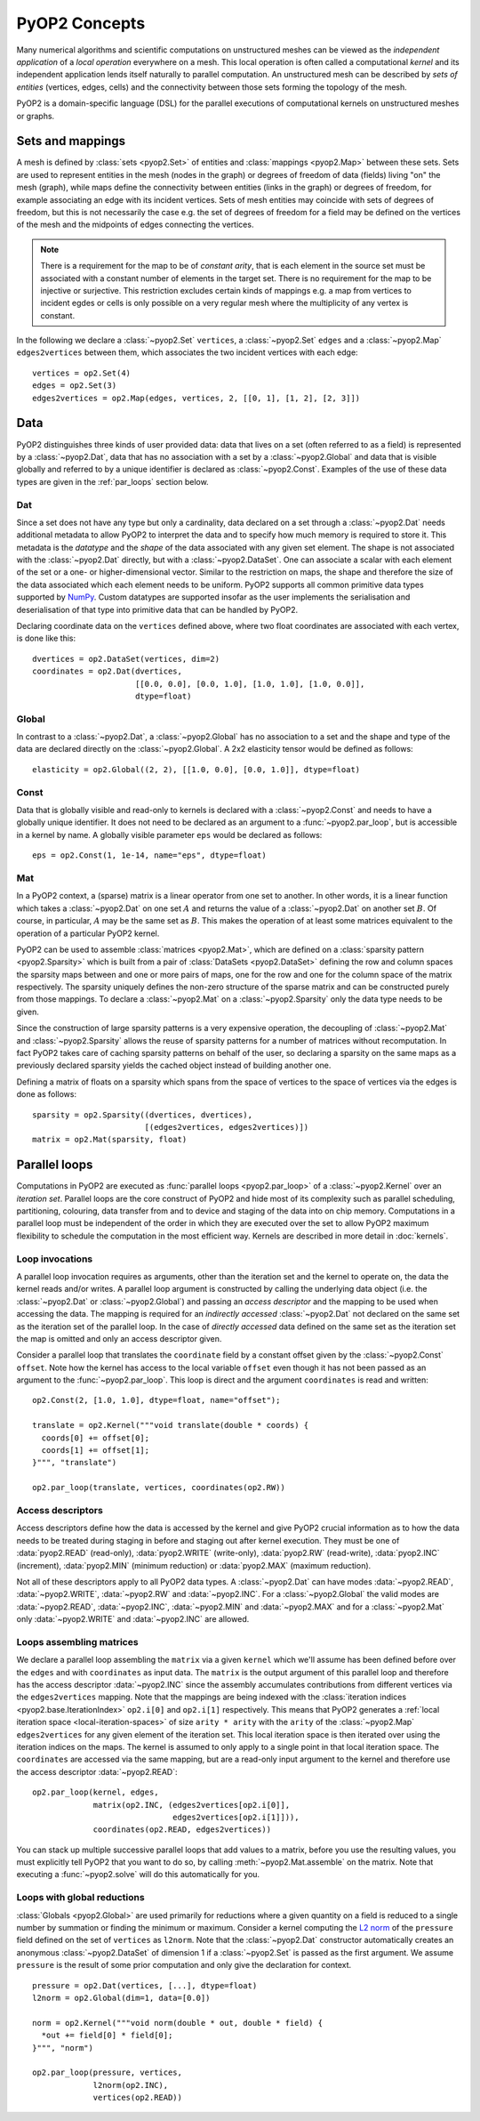 .. _concepts:

PyOP2 Concepts
==============

Many numerical algorithms and scientific computations on unstructured meshes
can be viewed as the *independent application* of a *local operation*
everywhere on a mesh. This local operation is often called a computational
*kernel* and its independent application lends itself naturally to parallel
computation. An unstructured mesh can be described by *sets of entities*
(vertices, edges, cells) and the connectivity between those sets forming the
topology of the mesh.

PyOP2 is a domain-specific language (DSL) for the parallel executions of
computational kernels on unstructured meshes or graphs.

.. _sets:

Sets and mappings
-----------------

A mesh is defined by :class:`sets <pyop2.Set>` of entities and
:class:`mappings <pyop2.Map>` between these sets. Sets are used to represent
entities in the mesh (nodes in the graph) or degrees of freedom of data
(fields) living "on" the mesh (graph), while maps define the connectivity
between entities (links in the graph) or degrees of freedom, for example
associating an edge with its incident vertices. Sets of mesh entities may
coincide with sets of degrees of freedom, but this is not necessarily the case
e.g. the set of degrees of freedom for a field may be defined on the vertices
of the mesh and the midpoints of edges connecting the vertices.

.. note ::
  There is a requirement for the map to be of *constant arity*, that is each
  element in the source set must be associated with a constant number of
  elements in the target set. There is no requirement for the map to be
  injective or surjective. This restriction excludes certain kinds of mappings
  e.g. a map from vertices to incident egdes or cells is only possible on a
  very regular mesh where the multiplicity of any vertex is constant.

In the following we declare a :class:`~pyop2.Set` ``vertices``, a
:class:`~pyop2.Set` ``edges`` and a :class:`~pyop2.Map` ``edges2vertices``
between them, which associates the two incident vertices with each edge: ::

    vertices = op2.Set(4)
    edges = op2.Set(3)
    edges2vertices = op2.Map(edges, vertices, 2, [[0, 1], [1, 2], [2, 3]])

.. _data:

Data
----

PyOP2 distinguishes three kinds of user provided data: data that lives on a
set (often referred to as a field) is represented by a :class:`~pyop2.Dat`,
data that has no association with a set by a :class:`~pyop2.Global` and data
that is visible globally and referred to by a unique identifier is declared as
:class:`~pyop2.Const`. Examples of the use of these data types are given in
the :ref:`par_loops` section below.

.. _data_dat:

Dat
~~~

Since a set does not have any type but only a cardinality, data declared on a
set through a :class:`~pyop2.Dat` needs additional metadata to allow PyOP2 to
interpret the data and to specify how much memory is required to store it. This
metadata is the *datatype* and the *shape* of the data associated with any
given set element. The shape is not associated with the :class:`~pyop2.Dat`
directly, but with a :class:`~pyop2.DataSet`. One can associate a scalar with
each element of the set or a one- or higher-dimensional vector. Similar to the
restriction on maps, the shape and therefore the size of the data associated
which each element needs to be uniform. PyOP2 supports all common primitive
data types supported by `NumPy`_.  Custom datatypes are supported insofar as
the user implements the serialisation and deserialisation of that type into
primitive data that can be handled by PyOP2.

Declaring coordinate data on the ``vertices`` defined above, where two float
coordinates are associated with each vertex, is done like this: ::

    dvertices = op2.DataSet(vertices, dim=2)
    coordinates = op2.Dat(dvertices,
                          [[0.0, 0.0], [0.0, 1.0], [1.0, 1.0], [1.0, 0.0]],
                          dtype=float)

.. _data_global:

Global
~~~~~~

In contrast to a :class:`~pyop2.Dat`, a :class:`~pyop2.Global` has no
association to a set and the shape and type of the data are declared directly
on the :class:`~pyop2.Global`. A 2x2 elasticity tensor would be defined as
follows: ::

    elasticity = op2.Global((2, 2), [[1.0, 0.0], [0.0, 1.0]], dtype=float)

.. _data_const:

Const
~~~~~

Data that is globally visible and read-only to kernels is declared with a
:class:`~pyop2.Const` and needs to have a globally unique identifier.  It does
not need to be declared as an argument to a :func:`~pyop2.par_loop`, but is
accessible in a kernel by name. A globally visible parameter ``eps`` would be
declared as follows: ::

    eps = op2.Const(1, 1e-14, name="eps", dtype=float)

.. _data_mat:

Mat
~~~

In a PyOP2 context, a (sparse) matrix is a linear operator from one set to
another. In other words, it is a linear function which takes a
:class:`~pyop2.Dat` on one set :math:`A` and returns the value of a
:class:`~pyop2.Dat` on another set :math:`B`. Of course, in particular,
:math:`A` may be the same set as :math:`B`. This makes the operation of at
least some matrices equivalent to the operation of a particular PyOP2 kernel.

PyOP2 can be used to assemble :class:`matrices <pyop2.Mat>`, which are defined
on a :class:`sparsity pattern <pyop2.Sparsity>` which is built from a pair of
:class:`DataSets <pyop2.DataSet>` defining the row and column spaces the
sparsity maps between and one or more pairs of maps, one for the row and one
for the column space of the matrix respectively. The sparsity uniquely defines
the non-zero structure of the sparse matrix and can be constructed purely from
those mappings. To declare a :class:`~pyop2.Mat` on a :class:`~pyop2.Sparsity`
only the data type needs to be given.

Since the construction of large sparsity patterns is a very expensive
operation, the decoupling of :class:`~pyop2.Mat` and :class:`~pyop2.Sparsity`
allows the reuse of sparsity patterns for a number of matrices without
recomputation. In fact PyOP2 takes care of caching sparsity patterns on behalf
of the user, so declaring a sparsity on the same maps as a previously declared
sparsity yields the cached object instead of building another one.

Defining a matrix of floats on a sparsity which spans from the space of
vertices to the space of vertices via the edges is done as follows: ::

    sparsity = op2.Sparsity((dvertices, dvertices),
                            [(edges2vertices, edges2vertices)])
    matrix = op2.Mat(sparsity, float)

.. _par_loops:

Parallel loops
--------------

Computations in PyOP2 are executed as :func:`parallel loops <pyop2.par_loop>`
of a :class:`~pyop2.Kernel` over an *iteration set*. Parallel loops are the
core construct of PyOP2 and hide most of its complexity such as parallel
scheduling, partitioning, colouring, data transfer from and to device and
staging of the data into on chip memory. Computations in a parallel loop must
be independent of the order in which they are executed over the set to allow
PyOP2 maximum flexibility to schedule the computation in the most efficient
way. Kernels are described in more detail in :doc:`kernels`.

.. _loop-invocations:

Loop invocations
~~~~~~~~~~~~~~~~

A parallel loop invocation requires as arguments, other than the iteration set
and the kernel to operate on, the data the kernel reads and/or writes. A
parallel loop argument is constructed by calling the underlying data object
(i.e. the :class:`~pyop2.Dat` or :class:`~pyop2.Global`) and passing an
*access descriptor* and the mapping to be used when accessing the data. The
mapping is required for an *indirectly accessed* :class:`~pyop2.Dat` not
declared on the same set as the iteration set of the parallel loop. In the
case of *directly accessed* data defined on the same set as the iteration set
the map is omitted and only an access descriptor given.

Consider a parallel loop that translates the ``coordinate`` field by a
constant offset given by the :class:`~pyop2.Const` ``offset``. Note how the
kernel has access to the local variable ``offset`` even though it has not been
passed as an argument to the :func:`~pyop2.par_loop`. This loop is direct and
the argument ``coordinates`` is read and written: ::

    op2.Const(2, [1.0, 1.0], dtype=float, name="offset");

    translate = op2.Kernel("""void translate(double * coords) {
      coords[0] += offset[0];
      coords[1] += offset[1];
    }""", "translate")

    op2.par_loop(translate, vertices, coordinates(op2.RW))

.. _access-descriptors:

Access descriptors
~~~~~~~~~~~~~~~~~~

Access descriptors define how the data is accessed by the kernel and give
PyOP2 crucial information as to how the data needs to be treated during
staging in before and staging out after kernel execution. They must be one of
:data:`pyop2.READ` (read-only), :data:`pyop2.WRITE` (write-only),
:data:`pyop2.RW` (read-write), :data:`pyop2.INC` (increment),
:data:`pyop2.MIN` (minimum reduction) or :data:`pyop2.MAX` (maximum
reduction).

Not all of these descriptors apply to all PyOP2 data types. A
:class:`~pyop2.Dat` can have modes :data:`~pyop2.READ`, :data:`~pyop2.WRITE`,
:data:`~pyop2.RW` and :data:`~pyop2.INC`. For a :class:`~pyop2.Global` the
valid modes are :data:`~pyop2.READ`, :data:`~pyop2.INC`, :data:`~pyop2.MIN` and
:data:`~pyop2.MAX` and for a :class:`~pyop2.Mat` only :data:`~pyop2.WRITE` and
:data:`~pyop2.INC` are allowed.

.. _matrix-loops:

Loops assembling matrices
~~~~~~~~~~~~~~~~~~~~~~~~~

We declare a parallel loop assembling the ``matrix`` via a given ``kernel``
which we'll assume has been defined before over the ``edges`` and with
``coordinates`` as input data. The ``matrix`` is the output argument of this
parallel loop and therefore has the access descriptor :data:`~pyop2.INC` since
the assembly accumulates contributions from different vertices via the
``edges2vertices`` mapping. Note that the mappings are being indexed with the
:class:`iteration indices <pyop2.base.IterationIndex>` ``op2.i[0]`` and
``op2.i[1]`` respectively. This means that PyOP2 generates a :ref:`local
iteration space <local-iteration-spaces>` of size ``arity * arity`` with the
``arity`` of the :class:`~pyop2.Map` ``edges2vertices`` for any given element
of the iteration set.  This local iteration space is then iterated over using
the iteration indices on the maps.  The kernel is assumed to only apply to a
single point in that local iteration space. The ``coordinates`` are accessed
via the same mapping, but are a read-only input argument to the kernel and
therefore use the access descriptor :data:`~pyop2.READ`: ::

    op2.par_loop(kernel, edges,
                 matrix(op2.INC, (edges2vertices[op2.i[0]],
                                  edges2vertices[op2.i[1]])),
                 coordinates(op2.READ, edges2vertices))

You can stack up multiple successive parallel loops that add values to
a matrix, before you use the resulting values, you must explicitly
tell PyOP2 that you want to do so, by calling
:meth:`~pyop2.Mat.assemble` on the matrix.  Note that executing a
:func:`~pyop2.solve` will do this automatically for you.

.. _reduction-loops:

Loops with global reductions
~~~~~~~~~~~~~~~~~~~~~~~~~~~~

:class:`Globals <pyop2.Global>` are used primarily for reductions where a
given quantity on a field is reduced to a single number by summation or
finding the minimum or maximum. Consider a kernel computing the `L2 norm`_ of
the ``pressure`` field defined on the set of ``vertices`` as ``l2norm``. Note
that the :class:`~pyop2.Dat` constructor automatically creates an anonymous
:class:`~pyop2.DataSet` of dimension 1 if a :class:`~pyop2.Set` is passed as
the first argument. We assume ``pressure`` is the result of some prior
computation and only give the declaration for context. ::

    pressure = op2.Dat(vertices, [...], dtype=float)
    l2norm = op2.Global(dim=1, data=[0.0])

    norm = op2.Kernel("""void norm(double * out, double * field) {
      *out += field[0] * field[0];
    }""", "norm")

    op2.par_loop(pressure, vertices,
                 l2norm(op2.INC),
                 vertices(op2.READ))

.. _NumPy: http://docs.scipy.org/doc/numpy/reference/arrays.dtypes.html
.. _L2 norm: https://en.wikipedia.org/wiki/L2_norm#Euclidean_norm

